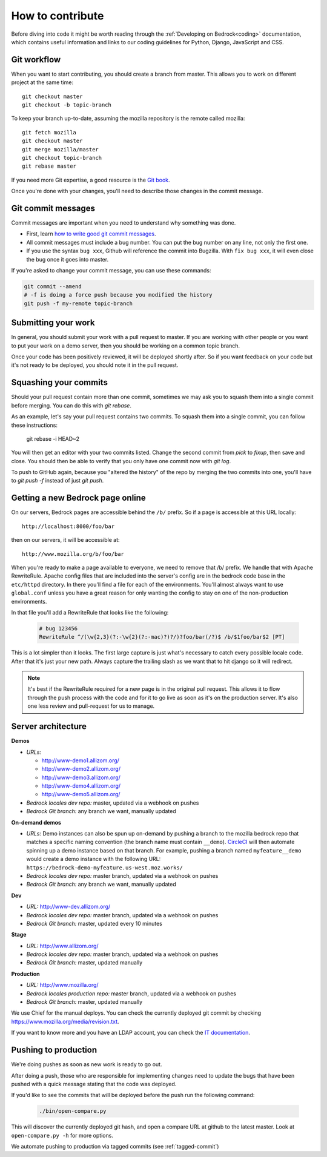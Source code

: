 .. This Source Code Form is subject to the terms of the Mozilla Public
.. License, v. 2.0. If a copy of the MPL was not distributed with this
.. file, You can obtain one at http://mozilla.org/MPL/2.0/.

.. _contribute:

=================
How to contribute
=================

Before diving into code it might be worth reading through the
:ref:`Developing on Bedrock<coding>` documentation, which contains
useful information and links to our coding guidelines for Python, Django,
JavaScript and CSS.

Git workflow
------------
When you want to start contributing, you should create a branch from master.
This allows you to work on different project at the same time::

    git checkout master
    git checkout -b topic-branch

To keep your branch up-to-date, assuming the mozilla repository is the remote
called mozilla::

    git fetch mozilla
    git checkout master
    git merge mozilla/master
    git checkout topic-branch
    git rebase master

If you need more Git expertise, a good resource is the `Git book`_.

Once you're done with your changes, you'll need to describe those changes in
the commit message.

Git commit messages
-------------------
Commit messages are important when you need to understand why something was
done.

* First, learn `how to write good git commit messages`_.
* All commit messages must include a bug number. You can put the bug number on
  any line, not only the first one.
* If you use the syntax ``bug xxx``, Github will reference the commit into
  Bugzilla. With ``fix bug xxx``, it will even close the bug once it goes into
  master.

If you're asked to change your commit message, you can use these commands:

.. code-block:: bash

    git commit --amend
    # -f is doing a force push because you modified the history
    git push -f my-remote topic-branch

Submitting your work
--------------------
In general, you should submit your work with a pull request to master. If you
are working with other people or you want to put your work on a demo server,
then you should be working on a common topic branch.

Once your code has been positively reviewed, it will be deployed shortly after.
So if you want feedback on your code but it's not ready to be deployed, you
should note it in the pull request.

Squashing your commits
----------------------

Should your pull request contain more than one commit, sometimes we may ask you
to squash them into a single commit before merging. You can do this with `git
rebase`.

As an example, let's say your pull request contains two commits. To squash them
into a single commit, you can follow these instructions:

    git rebase -i HEAD~2

You will then get an editor with your two commits listed. Change the second
commit from `pick` to `fixup`, then save and close. You should then be able to
verify that you only have one commit now with `git log`.

To push to GitHub again, because you "altered the history" of the repo by merging
the two commits into one, you'll have to `git push -f` instead of just `git push`.

Getting a new Bedrock page online
---------------------------------
On our servers, Bedrock pages are accessible behind the ``/b/`` prefix. So if a
page is accessible at this URL locally::

    http://localhost:8000/foo/bar

then on our servers, it will be accessible at::

    http://www.mozilla.org/b/foo/bar

When you're ready to make a page available to everyone, we need to remove that
/b/ prefix. We handle that with Apache RewriteRule. Apache config files that
are included into the server's config are in the bedrock code base in the
``etc/httpd`` directory. In there you'll find a file for each of the environments.
You'll almost always want to use ``global.conf`` unless you have a great reason
for only wanting the config to stay on one of the non-production environments.

In that file you'll add a RewriteRule that looks like the following:

    .. code-block:: apache

        # bug 123456
        RewriteRule ^/(\w{2,3}(?:-\w{2}(?:-mac)?)?/)?foo/bar(/?)$ /b/$1foo/bar$2 [PT]

This is a lot simpler than it looks. The first large capture is just what's necessary
to catch every possible locale code. After that it's just your new path. Always capture
the trailing slash as we want that to hit django so it will redirect.

.. note::

    It's best if the RewriteRule required for a new page is in the original pull request.
    This allows it to flow through the push process with the code and for it to go live
    as soon as it's on the production server. It's also one less review and pull-request for
    us to manage.

Server architecture
-------------------
**Demos**

- *URLs:*

  - http://www-demo1.allizom.org/
  - http://www-demo2.allizom.org/
  - http://www-demo3.allizom.org/
  - http://www-demo4.allizom.org/
  - http://www-demo5.allizom.org/
- *Bedrock locales dev repo:* master, updated via a webhook on pushes
- *Bedrock Git branch:* any branch we want, manually updated

**On-demand demos**

- *URLs:* Demo instances can also be spun up on-demand by pushing a branch to the mozilla
  bedrock repo that matches a specific naming convention (the branch name must contain
  ``__demo``). `CircleCI`_ will then automate spinning up a demo instance based on that
  branch. For example, pushing a branch named ``myfeature__demo`` would create a demo
  instance with the following URL: ``https://bedrock-demo-myfeature.us-west.moz.works/``
- *Bedrock locales dev repo:* master branch, updated via a webhook on pushes
- *Bedrock Git branch:* any branch we want, manually updated

**Dev**

- *URL:* http://www-dev.allizom.org/
- *Bedrock locales dev repo:* master branch, updated via a webhook on pushes
- *Bedrock Git branch:* master, updated every 10 minutes

**Stage**

- *URL:* http://www.allizom.org/
- *Bedrock locales dev repo:* master branch, updated via a webhook on pushes
- *Bedrock Git branch:* master, updated manually

**Production**

- *URL:* http://www.mozilla.org/
- *Bedrock locales production repo:* master branch, updated via a webhook on pushes
- *Bedrock Git branch:* master, updated manually

We use Chief for the manual deploys. You can check the currently deployed git
commit by checking https://www.mozilla.org/media/revision.txt.

If you want to know more and you have an LDAP account, you can check the
`IT documentation`_.

Pushing to production
---------------------
We're doing pushes as soon as new work is ready to go out.

After doing a push, those who are responsible for implementing changes need to update
the bugs that have been pushed with a quick message stating that the code was deployed.

If you'd like to see the commits that will be deployed before the push run the
following command:

    .. code-block:: bash

        ./bin/open-compare.py

This will discover the currently deployed git hash, and open a compare URL at github
to the latest master. Look at ``open-compare.py -h`` for more options.

We automate pushing to production via tagged commits (see :ref:`tagged-commit`)

.. _Git book: http://git-scm.com/book
.. _how to write good git commit messages: http://tbaggery.com/2008/04/19/a-note-about-git-commit-messages.html
.. _IT documentation: https://mana.mozilla.org/wiki/pages/viewpage.action?pageId=1802733
.. _IT bug: https://bugzilla.mozilla.org/enter_bug.cgi?product=mozilla.org&format=itrequest
.. _CircleCI: https://circleci.com/
